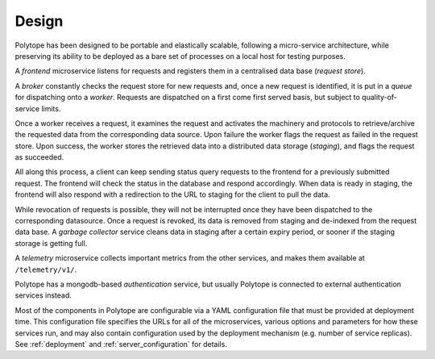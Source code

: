 .. _design:

Design
======

Polytope has been designed to be portable and elastically scalable, following a micro-service architecture, while preserving its ability to be deployed as a bare set of processes on a local host for testing purposes.

.. image:: ../static/design.png
   :width: 100%
   :align: center


A *frontend* microservice listens for requests and registers them in a centralised data base (*request store*).

A *broker* constantly checks the request store for new requests and, once a new request is identified, it is put in a *queue* for dispatching onto a *worker*. Requests are dispatched on a first come first served basis, but subject to quality-of-service limits.

Once a worker receives a request, it examines the request and activates the machinery and protocols to retrieve/archive the requested data from the corresponding data source. Upon failure the worker flags the request as failed in the request store. Upon success, the worker stores the retrieved data into a distributed data storage (*staging*), and flags the request as succeeded.

All along this process, a client can keep sending status query requests to the frontend for a previously submitted request. The frontend will check the status in the database and respond accordingly. When data is ready in staging, the frontend will also respond with a redirection to the URL to staging for the client to pull the data.

While revocation of requests is possible, they will not be interrupted once they have been dispatched to the corresponding datasource. Once a request is revoked, its data is removed from staging and de-indexed from the request data base. A *garbage collector* service cleans data in staging after a certain expiry period, or sooner if the staging storage is getting full.

A *telemetry* microservice collects important metrics from the other services, and makes them available at ``/telemetry/v1/``.

Polytope has a mongodb-based *authentication* service, but usually Polytope is connected to external authentication services instead.

Most of the components in Polytope are configurable via a YAML configuration file that must be provided at deployment time. This configuration file specifies the URLs for all of the microservices, various options and parameters for how these services run, and may also contain configuration used by the deployment mechanism (e.g. number of service replicas). See :ref:`deployment` and :ref:`server_configuration` for details.

